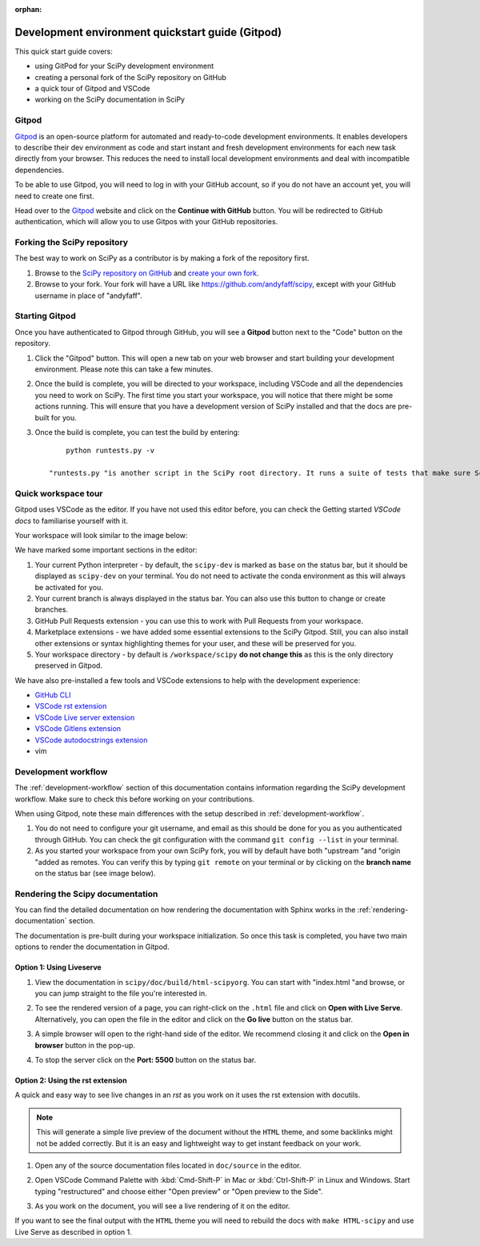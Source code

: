:orphan:

.. _quickstart-gitpod:

=======================================================
Development environment quickstart guide (Gitpod)
=======================================================

This quick start guide covers:

*  using GitPod for your SciPy development environment
*  creating a personal fork of the SciPy repository on GitHub
*  a quick tour of Gitpod and VSCode
*  working on the SciPy documentation in SciPy

Gitpod
-------

`Gitpod`_  is an open-source platform for automated and ready-to-code development environments. It enables developers to describe their dev environment as code and start instant and fresh development environments for each new task directly from your browser. This reduces the need to install local development environments and deal with incompatible dependencies.

To be able to use Gitpod, you will need to log in with your GitHub account, so if 
you do not have an account yet, you will need to create one first. 

Head over to the `Gitpod`_ website and click on the **Continue with GitHub** button. You will be redirected to GitHub authentication, which will allow you to use Gitpos with your GitHub repositories.

Forking the SciPy repository
-----------------------------

The best way to work on SciPy as a contributor is by making a fork of the repository first. 

#. Browse to the `SciPy repository on GitHub`_ and `create your own fork`_.

#. Browse to your fork. Your fork will have a URL like https://github.com/andyfaff/scipy, except with your GitHub username in place of "andyfaff".

Starting Gitpod
----------------
Once you have authenticated to Gitpod through GitHub, you will see a **Gitpod** button next to the "Code" button on the repository.

#. Click the "Gitpod" button. This will open a new tab on your web browser and start building your development environment. Please note this can take a few minutes.
#. Once the build is complete, you will be directed to your workspace, including VSCode and all the dependencies you need to work on SciPy. The first time you start your workspace, you will notice that there might be some actions running. This will ensure that you have a development version of SciPy installed and that the docs are pre-built for you.
#. Once the build is complete, you can test the build by entering::

        python runtests.py -v

    "runtests.py "is another script in the SciPy root directory. It runs a suite of tests that make sure SciPy is working as it should, and "-v "activates the "–verbose "option to show all the test output.

Quick workspace tour
---------------------
Gitpod uses VSCode as the editor. If you have not used this editor before, you can check the Getting started `VSCode docs` to familiarise yourself with it.

Your workspace will look similar to the image below:

.. image:: ../../_static/gitpod/gitpod-workspace.png 
    :alt: Gitpod workspace screenshot

We have marked some important sections in the editor:

#. Your current Python interpreter - by default, the ``scipy-dev`` is marked as ``base`` on the status bar, but it should be displayed as ``scipy-dev`` on your terminal. You do not need to activate the conda environment as this will always be activated for you.
#. Your current branch is always displayed in the status bar. You can also use this button to change or create branches.
#. GitHub Pull Requests extension - you can use this to work with Pull Requests from your workspace.
#. Marketplace extensions - we have added some essential extensions to the SciPy Gitpod. Still, you can also install other extensions or syntax highlighting themes for your user, and these will be preserved for you.
#. Your workspace directory - by default is ``/workspace/scipy`` **do not change this** as this is the only directory preserved in Gitpod.

We have also pre-installed a few tools and VSCode extensions to help with the development experience:

*  `GitHub CLI <https://cli.github.com/>`_
*  `VSCode rst extension <https://marketplace.visualstudio.com/items?itemName=lextudio.restructuredtext>`_
*  `VSCode Live server extension <https://marketplace.visualstudio.com/items?itemName=ritwickdey.LiveServer>`_
*  `VSCode Gitlens extension <https://marketplace.visualstudio.com/items?itemName=eamodio.gitlens>`_
*  `VSCode autodocstrings extension <https://marketplace.visualstudio.com/items?itemName=njpwerner.autodocstring>`_ 
*  vim

Development workflow
-----------------------
The  :ref:`development-workflow` section of this documentation contains information regarding the SciPy development workflow. Make sure to check this before working on your contributions.

When using Gitpod, note these main differences with the setup described in :ref:`development-workflow`.

#. You do not need to configure your git username, and email as this should be done for you as you authenticated through GitHub. You can check the git configuration with the command ``git config --list`` in your terminal.
#. As you started your workspace from your own SciPy fork, you will by default have both "upstream "and "origin "added as remotes. You can verify this by typing ``git remote`` on your terminal or by clicking on the **branch name** on the status bar (see image below).

.. image:: ../../_static/gitpod/scipy-gitpod-branches.png 
    :alt: Gitpod workspace branches plugin screenshot

Rendering the Scipy documentation
----------------------------------
You can find the detailed documentation on how rendering the documentation with Sphinx works in the :ref:`rendering-documentation` section.

The documentation is pre-built during your workspace initialization. So once this task is completed, you have two main options to render the documentation in Gitpod.

Option 1: Using Liveserve 
***************************

#. View the documentation in ``scipy/doc/build/html-scipyorg``. You can start with "index.html "and browse, or you can jump straight to the file you're interested in.
#. To see the rendered version of a page, you can right-click on the ``.html`` file and click on **Open with Live Serve**. Alternatively, you can open the file in the editor and click on the **Go live** button on the status bar.
    .. image:: ../../_static/gitpod/vscode-statusbar.png 
        :alt: Gitpod workspace VSCode start live serve screenshot
#. A simple browser will open to the right-hand side of the editor. We recommend closing it and click on the **Open in browser** button in the pop-up.
#. To stop the server click on the **Port: 5500** button on the status bar.

Option 2: Using the rst extension
***********************************

A quick and easy way to see live changes in an `rst` as you work on it uses the rst extension with docutils. 

.. note:: This will generate a simple live preview of the document without the ``HTML`` theme, and some backlinks might not be added correctly. But it is an easy and lightweight way to get instant feedback on your work.
#. Open any of the source documentation files located in ``doc/source`` in the editor.
#. Open VSCode Command Palette with :kbd:`Cmd-Shift-P` in Mac or :kbd:`Ctrl-Shift-P` in Linux and Windows. Start typing "restructured" and choose either "Open preview" or "Open preview to the Side".
    .. image:: ../../_static/gitpod/vscode-rst.png 
        :alt: Gitpod workspace VSCode open rst screenshot
#. As you work on the document, you will see a live rendering of it on the editor.
    .. image:: ../../_static/gitpod/rst-rendering.png 
        :alt: Gitpod workspace VSCode rst rendering screenshot
        
If you want to see the final output with the ``HTML`` theme you will need to rebuild the docs with ``make HTML-scipy`` and use Live Serve as described in option 1.

.. _Gitpod: https://www.gitpod.io/
.. _Scipy repository on GitHub: https://github.com/scipy/scipy
.. _create your own fork: https://help.github.com/en/articles/fork-a-repo
.. _VSCode docs: https://code.visualstudio.com/docs/getstarted/tips-and-tricks


.. |br| raw:: html

    <br>